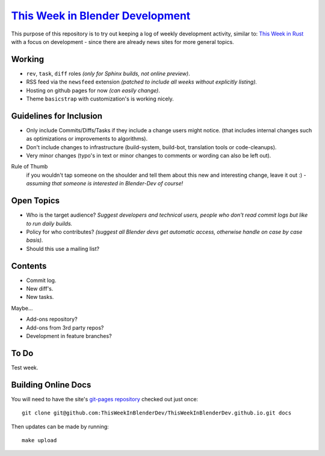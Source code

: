 
******************************************************************************
`This Week in Blender Development <https://thisweekinblenderdev.github.io/>`__
******************************************************************************

This purpose of this repository is to try out keeping a log of weekly development activity, similar to:
`This Week in Rust <https://this-week-in-rust.org/>`__
with a focus on development - since there are already news sites for more general topics.


Working
=======

- ``rev``, ``task``, ``diff`` roles *(only for Sphinx builds, not online preview)*.
- RSS feed via the ``newsfeed`` extension *(patched to include all weeks without explicitly listing).*
- Hosting on github pages for now *(can easily change)*.
- Theme ``basicstrap`` with customization's is working nicely.


Guidelines for Inclusion
========================

- Only include Commits/Diffs/Tasks if they include a change users might notice.
  (that includes internal changes such as optimizations or improvements to algorithms).
- Don't include changes to infrastructure (build-system, build-bot, translation tools or code-cleanups).
- Very minor changes (typo's in text or minor changes to comments or wording can also be left out).

Rule of Thumb
   if you wouldn't tap someone on the shoulder and tell them about this new and interesting change,
   leave it out :) - *assuming that someone is interested in Blender-Dev of course!*


Open Topics
===========

- Who is the target audience?
  *Suggest developers and technical users, people who don't read commit logs but like to run daily builds.*
- Policy for who contributes?
  *(suggest all Blender devs get automatic access, otherwise handle on case by case basis).*
- Should this use a mailing list?


Contents
========

- Commit log.
- New diff's.
- New tasks.

Maybe...

- Add-ons repository?
- Add-ons from 3rd party repos?
- Development in feature branches?


To Do
=====

Test week.


Building Online Docs
====================

You will need to have the site's
`git-pages repository <https://github.com/ThisWeekInBlenderDev/ThisWeekInBlenderDev.github.io>`__
checked out just once::

   git clone git@github.com:ThisWeekInBlenderDev/ThisWeekInBlenderDev.github.io.git docs

Then updates can be made by running::

   make upload
